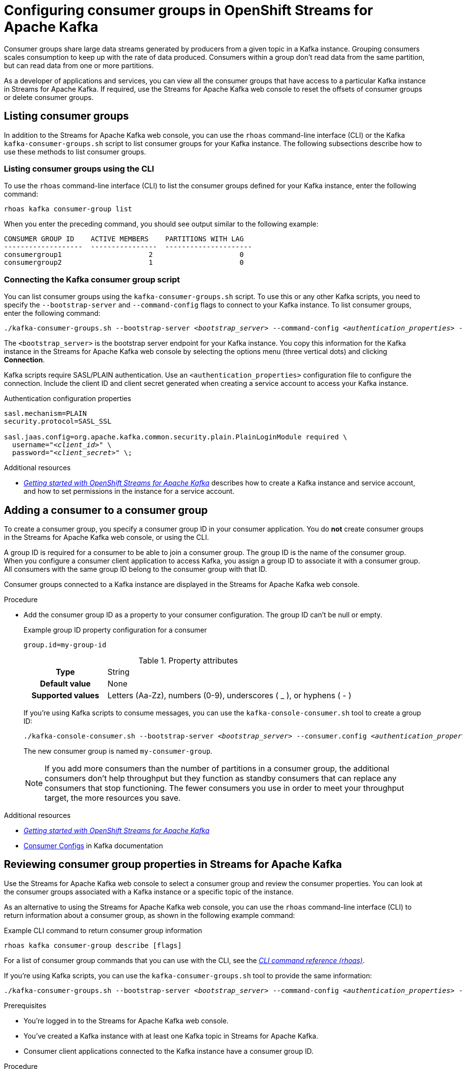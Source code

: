 ////
START GENERATED ATTRIBUTES
WARNING: This content is generated by running npm --prefix .build run generate:attributes
////

//All OpenShift Application Services
:org-name: Application Services
:product-long-rhoas: OpenShift Application Services
:community:
:imagesdir: ./images
:property-file-name: app-services.properties
:samples-git-repo: https://github.com/redhat-developer/app-services-guides
:base-url: https://github.com/redhat-developer/app-services-guides/tree/main/docs/

//OpenShift Application Services CLI
:base-url-cli: https://github.com/redhat-developer/app-services-cli/tree/main/docs/
:command-ref-url-cli: commands
:installation-guide-url-cli: rhoas/rhoas-cli-installation/README.adoc

//OpenShift Streams for Apache Kafka
:product-long-kafka: OpenShift Streams for Apache Kafka
:product-kafka: Streams for Apache Kafka
:product-version-kafka: 1
:service-url-kafka: https://console.redhat.com/application-services/streams/
:getting-started-url-kafka: kafka/getting-started-kafka/README.adoc
:kafka-bin-scripts-url-kafka: kafka/kafka-bin-scripts-kafka/README.adoc
:kafkacat-url-kafka: kafka/kcat-kafka/README.adoc
:quarkus-url-kafka: kafka/quarkus-kafka/README.adoc
:nodejs-url-kafka: kafka/nodejs-kafka/README.adoc
:getting-started-rhoas-cli-url-kafka: kafka/rhoas-cli-getting-started-kafka/README.adoc
:topic-config-url-kafka: kafka/topic-configuration-kafka/README.adoc
:consumer-config-url-kafka: kafka/consumer-configuration-kafka/README.adoc
:access-mgmt-url-kafka: kafka/access-mgmt-kafka/README.adoc
:metrics-monitoring-url-kafka: kafka/metrics-monitoring-kafka/README.adoc
:service-binding-url-kafka: kafka/service-binding-kafka/README.adoc
:message-browsing-url-kafka: kafka/message-browsing-kafka/README.adoc

//OpenShift Service Registry
:product-long-registry: OpenShift Service Registry
:product-registry: Service Registry
:registry: Service Registry
:product-version-registry: 1
:service-url-registry: https://console.redhat.com/application-services/service-registry/
:getting-started-url-registry: registry/getting-started-registry/README.adoc
:quarkus-url-registry: registry/quarkus-registry/README.adoc
:getting-started-rhoas-cli-url-registry: registry/rhoas-cli-getting-started-registry/README.adoc
:access-mgmt-url-registry: registry/access-mgmt-registry/README.adoc
:content-rules-registry: https://access.redhat.com/documentation/en-us/red_hat_openshift_service_registry/1/guide/9b0fdf14-f0d6-4d7f-8637-3ac9e2069817[Supported Service Registry content and rules]
:service-binding-url-registry: registry/service-binding-registry/README.adoc

//OpenShift Connectors
:product-long-connectors: OpenShift Connectors
:product-connectors: Connectors
:product-version-connectors: 1
:service-url-connectors: https://console.redhat.com/application-services/connectors
:getting-started-url-connectors: connectors/getting-started-connectors/README.adoc

//OpenShift API Designer
:product-long-api-designer: OpenShift API Designer
:product-api-designer: API Designer
:product-version-api-designer: 1
:service-url-api-designer: https://console.redhat.com/application-services/api-designer/
:getting-started-url-api-designer: api-designer/getting-started-api-designer/README.adoc

//OpenShift API Management
:product-long-api-management: OpenShift API Management
:product-api-management: API Management
:product-version-api-management: 1
:service-url-api-management: https://console.redhat.com/application-services/api-management/

////
END GENERATED ATTRIBUTES
////

[id="chap-configuring-consumer-groups"]
= Configuring consumer groups in {product-long-kafka}
ifdef::context[:parent-context: {context}]
:context: configuring-consumer-groups

// Purpose statement for the assembly
[role="_abstract"]
Consumer groups share large data streams generated by producers from a given topic in a Kafka instance.
Grouping consumers scales consumption to keep up with the rate of data produced.
Consumers within a group don’t read data from the same partition, but can read data from one or more partitions.

As a developer of applications and services, you can view all the consumer groups that have access to a particular Kafka instance in {product-kafka}.
If required, use the {product-kafka} web console to reset the offsets of consumer groups or delete consumer groups.

//Additional line break to resolve mod docs generation error
[id="con-consumer-group-list_{context}"]
== Listing consumer groups

[role="_abstract"]
In addition to the {product-kafka} web console, you can use the `rhoas` command-line interface (CLI) or the Kafka `kafka-consumer-groups.sh` script to list consumer groups for your Kafka instance. The following subsections describe how to use these methods to list consumer groups.

ifndef::community[]
NOTE: The Kafka scripts are part of the open source community version of Apache Kafka. The scripts are not a part of {product-kafka} and are therefore not supported by Red Hat.
endif::[]


[id="con-consumer-group-list-using-CLI_{context}"]
=== Listing consumer groups using the CLI

To use the `rhoas` command-line interface (CLI) to list the consumer groups defined for your Kafka instance, enter the following command:


[source,subs="+quotes,+attributes"]
----
rhoas kafka consumer-group list
----

When you enter the preceding command, you should see output similar to the following example:

[source,subs="+quotes,+attributes"]
----
CONSUMER GROUP ID    ACTIVE MEMBERS    PARTITIONS WITH LAG
-------------------  ----------------  ---------------------
consumergroup1                     2                     0
consumergroup2                     1                     0
----

[id="con-consumer-group-script_{context}"]
=== Connecting the Kafka consumer group script

[role="_abstract"]
You can list consumer groups using the `kafka-consumer-groups.sh` script. To use this or any other Kafka scripts, you need to specify the `--bootstrap-server` and `--command-config` flags to connect to your Kafka instance. To list consumer groups, enter the following command:

[source,subs="+quotes,+attributes"]
----
./kafka-consumer-groups.sh --bootstrap-server __<bootstrap_server>__ --command-config __<authentication_properties>__ --list
----

The `<bootstrap_server>` is the bootstrap server endpoint for your Kafka instance.
You copy this information for the Kafka instance in the {product-kafka} web console by selecting the options menu (three vertical dots) and clicking *Connection*.

Kafka scripts require SASL/PLAIN authentication.
Use an `<authentication_properties>` configuration file to configure the connection.
Include the client ID and client secret generated when creating a service account to access your Kafka instance.

.Authentication configuration properties
[source,subs="+quotes"]
----
sasl.mechanism=PLAIN
security.protocol=SASL_SSL

sasl.jaas.config=org.apache.kafka.common.security.plain.PlainLoginModule required \
  username="__<client_id>__" \
  password="__<client_secret>__" \;
----

[role="_additional-resources"]
.Additional resources
* {base-url}{getting-started-url-kafka}[_Getting started with {product-long-kafka}_] describes how to create a Kafka instance and service account, and how to set permissions in the instance for a service account.


[id="proc-adding-consumer-group-id_{context}"]
== Adding a consumer to a consumer group

[role="_abstract"]
To create a consumer group, you specify a consumer group ID in your consumer application. You do *not* create consumer groups in the {product-kafka} web console, or using the CLI.

A group ID is required for a consumer to be able to join a consumer group.
The group ID is the name of the consumer group.
When you configure a consumer client application to access Kafka, you assign a group ID to associate it with a consumer group.
All consumers with the same group ID belong to the consumer group with that ID.

Consumer groups connected to a Kafka instance are displayed in the {product-kafka} web console.

.Procedure
* Add the consumer group ID as a property to your consumer configuration. The group ID can't be null or empty.
+
--
.Example group ID property configuration for a consumer
[source,properties]
----
group.id=my-group-id
----

.Property attributes
[cols="25%,75%"]
|===

h|Type
|String

h|Default value
|None

h|Supported values
|Letters (Aa-Zz), numbers (0-9), underscores ( _ ), or hyphens ( - )
|===

If you're using Kafka scripts to consume messages, you can use the `kafka-console-consumer.sh` tool to create a group ID:
[source,subs="+quotes,+attributes"]
----
./kafka-console-consumer.sh --bootstrap-server __<bootstrap_server>__ --consumer.config __<authentication_properties>__ --topic test-topic --group my-consumer-group
----

The new consumer group is named `my-consumer-group`.

[NOTE]
====
If you add more consumers than the number of partitions in a consumer group, the additional consumers don't help throughput but they function as standby consumers that can replace any consumers that stop functioning. The fewer consumers you use in order to meet your throughput target, the more resources you save.
====

--

[role="_additional-resources"]
.Additional resources
* {base-url}{getting-started-url-kafka}[_Getting started with {product-long-kafka}_^]
* https://kafka.apache.org/documentation/#consumerconfigs[Consumer Configs^] in Kafka documentation

[id="proc-editing-consumer-group-properties_{context}"]
== Reviewing consumer group properties in {product-kafka}

[role="_abstract"]
Use the {product-kafka} web console to select a consumer group and review the consumer properties.
You can look at the consumer groups associated with a Kafka instance or a specific topic of the instance.

As an alternative to using the {product-kafka} web console, you can use the `rhoas` command-line interface (CLI) to return information about a consumer group, as shown in the following example command:

.Example CLI command to return consumer group information
[source]
----
rhoas kafka consumer-group describe [flags]
----

For a list of consumer group commands that you can use with the CLI, see the {base-url-cli}{command-ref-url-cli}[_CLI command reference (rhoas)_^].

If you're using Kafka scripts, you can use the `kafka-consumer-groups.sh` tool to provide the same information:
[source,subs="+quotes,+attributes"]
----
./kafka-consumer-groups.sh --bootstrap-server __<bootstrap_server>__ --command-config __<authentication_properties>__ --describe --group my-consumer-group
----



.Prerequisites
* You're logged in to the {product-kafka} web console.
* You've created a Kafka instance with at least one Kafka topic in {product-kafka}.
* Consumer client applications connected to the Kafka instance have a consumer group ID.

.Procedure
. In the {product-kafka} web console, go to *Streams for Apache Kafka* > *Kafka Instances* and click the name of the Kafka instance that contains the consumer groups that you want to review.
. Select the *Consumer groups* page.
. Select the options icon (three vertical dots) for the relevant consumer group and click *View partition offsets*.

NOTE: You can also view consumer groups for a specific topic. In your Kafka instance, select the *Topics* page and then click the name of a topic. Select the *Consumer groups* page. For a given consumer group, select the options icon (three vertical dots) and click *View partition offsets*.


[role="_additional-resources"]
.Additional resources
* {base-url}{getting-started-rhoas-cli-url-kafka}[_Getting started with the rhoas CLI for OpenShift Streams for Apache Kafka_^]
* {base-url-cli}{command-ref-url-cli}[_CLI command reference (rhoas)_^]

[id="ref-supported-consumer-group-properties_{context}"]
== Consumer group properties in {product-kafka}

[role="_abstract"]
The following consumer group properties are displayed in {product-kafka}.
Consumer group properties are used for monitoring in the {product-kafka} web console and are not editable.

=== Consumer groups

Consumer Group ID::
The consumer group ID is the unique identifier for the consumer group within the cluster. This is part of the consumer configuration for the application client.

Active Members::
Active members shows the number of consumers in the group that are assigned to a topic partition in the Kafka instance.
If you're viewing information on consumer groups for a topic, these are the active members for the topic.

Partitions with lag::
Partitions with lag shows the number of partitions where the assigned consumer has not caught up with the last message in the partition.
The lag reflects the position of the consumer offset in relation to the end of the partition log.

=== Consumer offset positions

When you click a consumer group, you see the details of each member.

Partition::
The partition number for the topic.

Client ID::
The unique ID of the client application used to identify active consumers.
If no client ID is shown, the partition is not currently being consumed.

Current offset::
The current offset number for the consumer in the partition log. This is the position of the consumer in the partition and the latest read position.

Log end offset::
The current offset number for the producer in the partition log. This is the end of the log and the latest write position.

Offset lag::
The difference (delta) between the consumer and producer offset positions in the log.

[id="con-reducing-consumer-lag_{context}"]
== Consumer lag indicators

[role="_abstract"]
Consumer lag for a given consumer group indicates the delay between the last message added in a partition and the message currently being picked up by that consumer.
The lag reflects the position of the consumer offset in relation to the end of the partition log.

When you're reviewing consumer group properties in the {product-kafka} web console, look for the differences between *Current offset* and *Log end offset*.
The difference shows as the *Offset lag* value.

For applications that rely on the processing of (near) real-time data, it’s critical that consumer lag doesn't become too big.
Suppose a topic streams 100 messages per second.
A lag of 1000 messages between the producer offset (the topic partition head) and the last (current) offset that the consumer has read means a 10-second delay.
The offset lag shows that a gap is opening up between the write and read positions.

To reduce lag, you typically add new consumers to a group.
However, you can also increase the retention time for a message to remain in a topic.
Extending the retention of data in the log gives the consumer a chance to catch up before data is flushed from the message log.

For more information about increasing topic retention time, see {base-url}{topic-config-url-kafka}[_Configuring topics in {product-kafka}_^].

[role="_additional-resources"]
.Additional resources
* {base-url}{consumer-config-url-kafka}#ref-supported-consumer-group-properties_configuring-consumer-groups[_Consumer group properties presented in {product-kafka}_]
* {base-url}{getting-started-rhoas-cli-url-kafka}[_Getting started with the rhoas CLI for OpenShift Streams for Apache Kafka_^]
* {base-url}{topic-config-url-kafka}[_Configuring topics in {product-kafka}_^]


[id="proc-resetting-consumer-group-offset_{context}"]
== Resetting consumer group offset positions

[role="_abstract"]
Use the {product-kafka} web console to select consumer groups and reset partition offsets for a particular topic.
A reset changes the offset position from which consumers read from the message log of a topic partition.
To reset an offset position, the consumer group must have _NO MEMBERS_ connected to a topic.

Choose one of the following options for *New offset*:


* *absolute* resets to a specific offset in the message log.
* *latest* resets to the latest offset at the end of the message log.
* *earliest* resets to the earliest offset at the start of the message log.

[WARNING]
====
By resetting the offset position you risk clients skipping or duplicating messages.
====

As an alternative to using the {product-kafka} web console, you can use the `rhoas` command-line interface (CLI) to reset consumer group offsets, as shown in the following example command:

.Example CLI command to reset offsets for consumer groups
[source]
----
rhoas kafka consumer-group reset-offset --id my-consumer-group --offset earliest --topic topic1
----

The `reset-offset` CLI command has an additional reset option. You can use a timestamp value.

[source]
----
rhoas kafka consumer-group reset-offset --id my-consumer-group --offset timestamp --value "2021-06-23T09:07:21-07:00"
----

For a list of topic properties that you can update using the CLI, see the `rhoas kafka topic update` entry in the {base-url-cli}{command-ref-url-cli}[_CLI command reference (rhoas)_^].

If you're using Kafka scripts, you can use the `kafka-consumer-groups.sh` tool to reset offsets:
[source,subs="+quotes,+attributes"]
----
./kafka-consumer-groups.sh --bootstrap-server __<bootstrap_server>__ --command-config __<authentication_properties>__ --reset-offsets --group my-consumer-group --topic topic1 --to-latest
----

You can specify the reset for `--all-topics` or a single specified `--topic`.

.Prerequisites
* You're logged in to the {product-kafka} web console.
* The consumer group you select must have no active members connected to the topic.
* Consumers in the consumer group must be shut down (not consuming partitions).

.Procedure
. In the {product-kafka} web console, go to *Streams for Apache Kafka* > *Kafka Instances* and click the name of the Kafka instance that contains the consumer group you're updating.
+
Alternatively, select a consumer group for a specific topic.
+
--
.. In the {product-kafka} web console, go to *Streams for Apache Kafka* > *Kafka Instances* and click the name of the Kafka instance that contains the topic.
.. In the *Topics* page, click the name of the topic.
--
. In the *Consumer groups* page, select the options icon (three vertical dots) for the relevant consumer group and click *Reset Offset*.
. Select a topic.
. Choose a new offset position from *Absolute*, *Latest*, or *Earliest*.
. Select one or more partitions to apply the offset reset.
. If you chose an absolute reset, enter the new custom offset number for the reset.
. Click *Reset offset* to finish.

[role="_additional-resources"]
.Additional resources
* {base-url}{getting-started-rhoas-cli-url-kafka}[_Getting started with the rhoas CLI for OpenShift Streams for Apache Kafka_^]
* {base-url-cli}{command-ref-url-cli}[_CLI command reference (rhoas)_^]

[id="proc-deleting-consumer-groups_{context}"]
== Deleting a consumer group

[role="_abstract"]
Use the {product-kafka} web console to delete consumer groups.
The consumer group must have no active members connected to a topic.
By deleting the consumer group, you remove the current state associated with the group.

As an alternative to using the {product-kafka} web console, you can use the `rhoas` command-line interface (CLI) to delete consumer groups, as shown in the following example command:

.Example CLI command to delete a consumer group
[source]
----
rhoas kafka consumer-group delete my-consumer-group
----

For a list of topic properties that you can update using the CLI, see the `rhoas kafka topic update` entry in the {base-url-cli}{command-ref-url-cli}[_CLI command reference (rhoas)_^].

If you're using Kafka scripts, you can use the `kafka-consumer-groups.sh` tool to delete consumer groups:
[source,subs="+quotes,+attributes"]
----
./kafka-consumer-groups.sh --bootstrap-server __<bootstrap_server>__ --command-config __<authentication_properties>__ --delete --group my-consumer-group
----

.Prerequisites
* You're logged in to the {product-kafka} web console.
* The consumer group you select must have no active members.
* Consumers in the consumer group must be shut down (not consuming partitions).

.Procedure
. In the {product-kafka} web console, go to *Streams for Apache Kafka* > *Kafka Instances* and click the name of the Kafka instance that contains the consumer group you're updating.
+
Alternatively, select a consumer group for a specific topic.
+
--
.. In the {product-kafka} web console, go to *Streams for Apache Kafka* > *Kafka Instances* and click the name of the Kafka instance that contains the topic.
.. In the *Topics* page, click the name of the topic.
--
. In the *Consumer groups* page, select the options icon (three vertical dots) for the relevant consumer group and click *Delete*.
. Confirm the deletion by clicking *Delete*.

[role="_additional-resources"]
.Additional resources
* {base-url}{getting-started-rhoas-cli-url-kafka}[_Getting started with the rhoas CLI for OpenShift Streams for Apache Kafka_^]
* {base-url-cli}{command-ref-url-cli}[_CLI command reference (rhoas)_^]

ifdef::parent-context[:context: {parent-context}]
ifndef::parent-context[:!context:]
